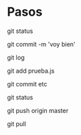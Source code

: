 * Pasos

git status


git commit -m 'voy bien'


git log


git add prueba.js


git commit etc

git status

git push origin master


git pull
